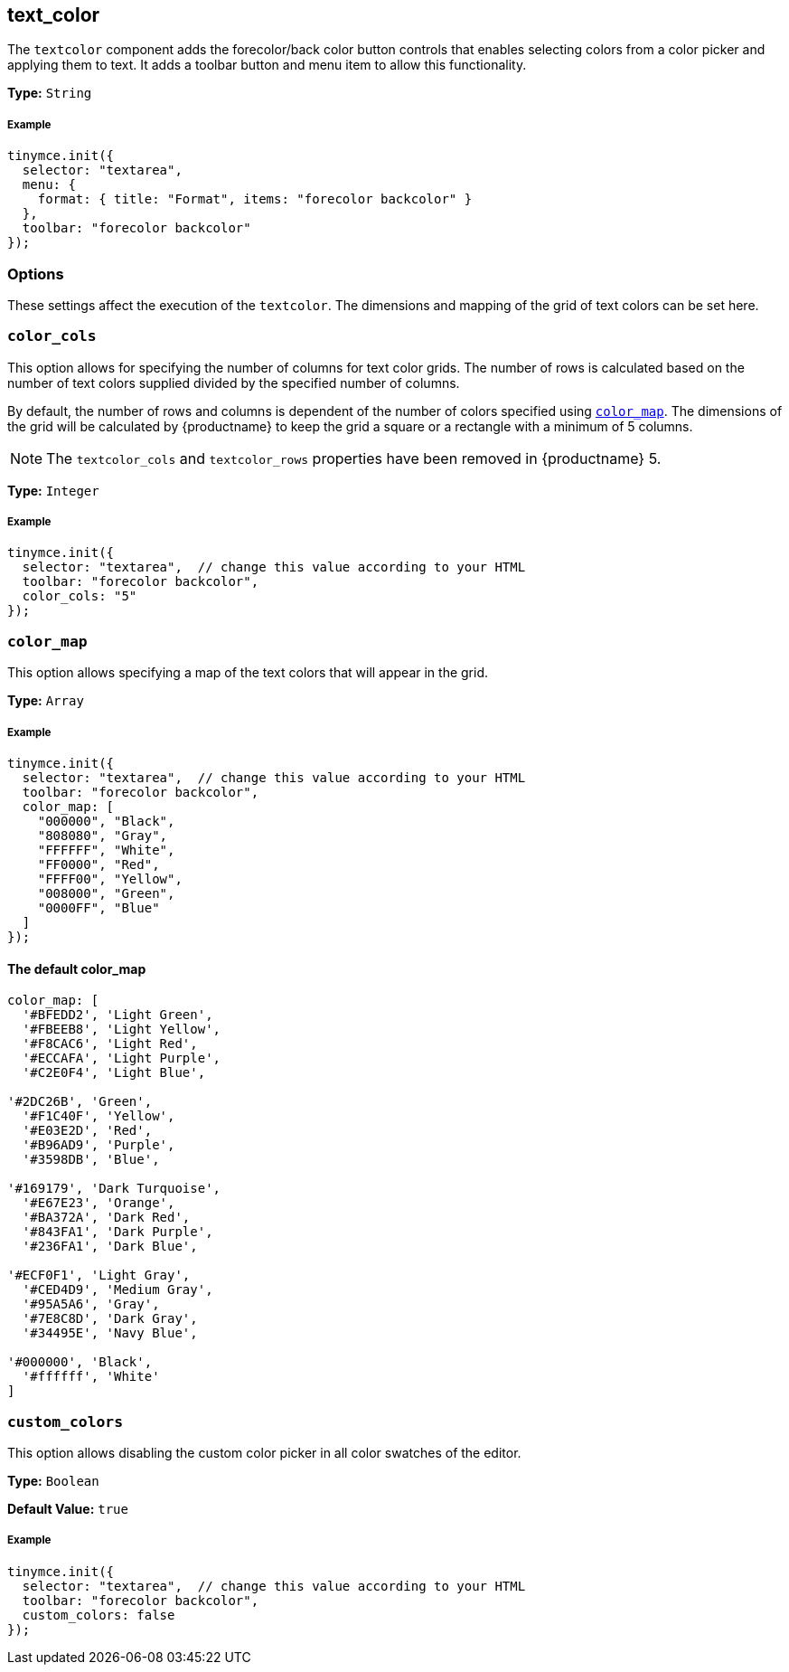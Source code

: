 [[text_color]]
== text_color

The `textcolor` component adds the forecolor/back color button controls that enables selecting colors from a color picker and applying them to text. It adds a toolbar button and menu item to allow this functionality.

*Type:* `String`

[discrete#example]
===== Example

[source,js]
----
tinymce.init({
  selector: "textarea",
  menu: {
    format: { title: "Format", items: "forecolor backcolor" }
  },
  toolbar: "forecolor backcolor"
});
----

[[options]]
=== Options

These settings affect the execution of the `textcolor`. The dimensions and mapping of the grid of text colors can be set here.

[[color_cols]]
=== `color_cols`

This option allows for specifying the number of columns for text color grids. The number of rows is calculated based on the number of text colors supplied divided by the specified number of columns.

By default, the number of rows and columns is dependent of the number of colors specified using <<color_map,`color_map`>>. The dimensions of the grid will be calculated by {productname} to keep the grid a square or a rectangle with a minimum of 5 columns.

NOTE: The `textcolor_cols` and `textcolor_rows` properties have been removed in {productname}{nbsp}5.

*Type:* `Integer`

[discrete#example-2]
===== Example

[source,js]
----
tinymce.init({
  selector: "textarea",  // change this value according to your HTML
  toolbar: "forecolor backcolor",
  color_cols: "5"
});
----

[[color_map]]
=== `color_map`

This option allows specifying a map of the text colors that will appear in the grid.

*Type:* `Array`

[discrete#example-2]
===== Example

[source,js]
----
tinymce.init({
  selector: "textarea",  // change this value according to your HTML
  toolbar: "forecolor backcolor",
  color_map: [
    "000000", "Black",
    "808080", "Gray",
    "FFFFFF", "White",
    "FF0000", "Red",
    "FFFF00", "Yellow",
    "008000", "Green",
    "0000FF", "Blue"
  ]
});
----

[[the-default-color_map]]
==== The default color_map

[source,js]
----
color_map: [
  '#BFEDD2', 'Light Green',
  '#FBEEB8', 'Light Yellow',
  '#F8CAC6', 'Light Red',
  '#ECCAFA', 'Light Purple',
  '#C2E0F4', 'Light Blue',

'#2DC26B', 'Green',
  '#F1C40F', 'Yellow',
  '#E03E2D', 'Red',
  '#B96AD9', 'Purple',
  '#3598DB', 'Blue',

'#169179', 'Dark Turquoise',
  '#E67E23', 'Orange',
  '#BA372A', 'Dark Red',
  '#843FA1', 'Dark Purple',
  '#236FA1', 'Dark Blue',

'#ECF0F1', 'Light Gray',
  '#CED4D9', 'Medium Gray',
  '#95A5A6', 'Gray',
  '#7E8C8D', 'Dark Gray',
  '#34495E', 'Navy Blue',

'#000000', 'Black',
  '#ffffff', 'White'
]
----

[[custom_colors]]
=== `custom_colors`

This option allows disabling the custom color picker in all color swatches of the editor.

*Type:* `Boolean`

*Default Value:* `true`

[discrete#example-2]
===== Example

[source,js]
----
tinymce.init({
  selector: "textarea",  // change this value according to your HTML
  toolbar: "forecolor backcolor",
  custom_colors: false
});
----
